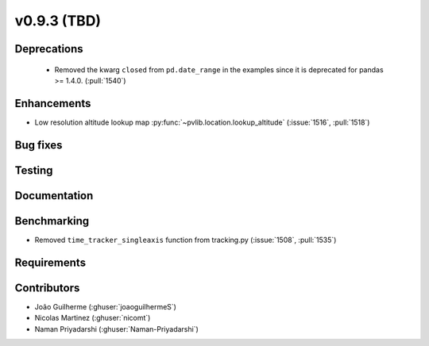 .. _whatsnew_0930:

v0.9.3 (TBD)
------------------------

Deprecations
~~~~~~~~~~~~
  * Removed the kwarg ``closed`` from ``pd.date_range`` in the examples since it is deprecated for pandas >= 1.4.0. (:pull:`1540`)

Enhancements
~~~~~~~~~~~~
* Low resolution altitude lookup map
  :py:func:`~pvlib.location.lookup_altitude`
  (:issue:`1516`, :pull:`1518`)

Bug fixes
~~~~~~~~~


Testing
~~~~~~~


Documentation
~~~~~~~~~~~~~


Benchmarking
~~~~~~~~~~~~~
* Removed ``time_tracker_singleaxis`` function from tracking.py (:issue:`1508`, :pull:`1535`)

Requirements
~~~~~~~~~~~~


Contributors
~~~~~~~~~~~~
* João Guilherme (:ghuser:`joaoguilhermeS`)
* Nicolas Martinez (:ghuser:`nicomt`)
* Naman Priyadarshi (:ghuser:`Naman-Priyadarshi`)